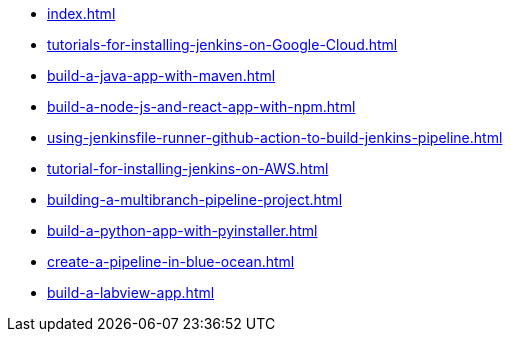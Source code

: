 * xref:index.adoc[]
* xref:tutorials-for-installing-jenkins-on-Google-Cloud.adoc[]
* xref:build-a-java-app-with-maven.adoc[]
* xref:build-a-node-js-and-react-app-with-npm.adoc[]
* xref:using-jenkinsfile-runner-github-action-to-build-jenkins-pipeline.adoc[]
* xref:tutorial-for-installing-jenkins-on-AWS.adoc[]
* xref:building-a-multibranch-pipeline-project.adoc[]
* xref:build-a-python-app-with-pyinstaller.adoc[]
* xref:create-a-pipeline-in-blue-ocean.adoc[]
* xref:build-a-labview-app.adoc[]
